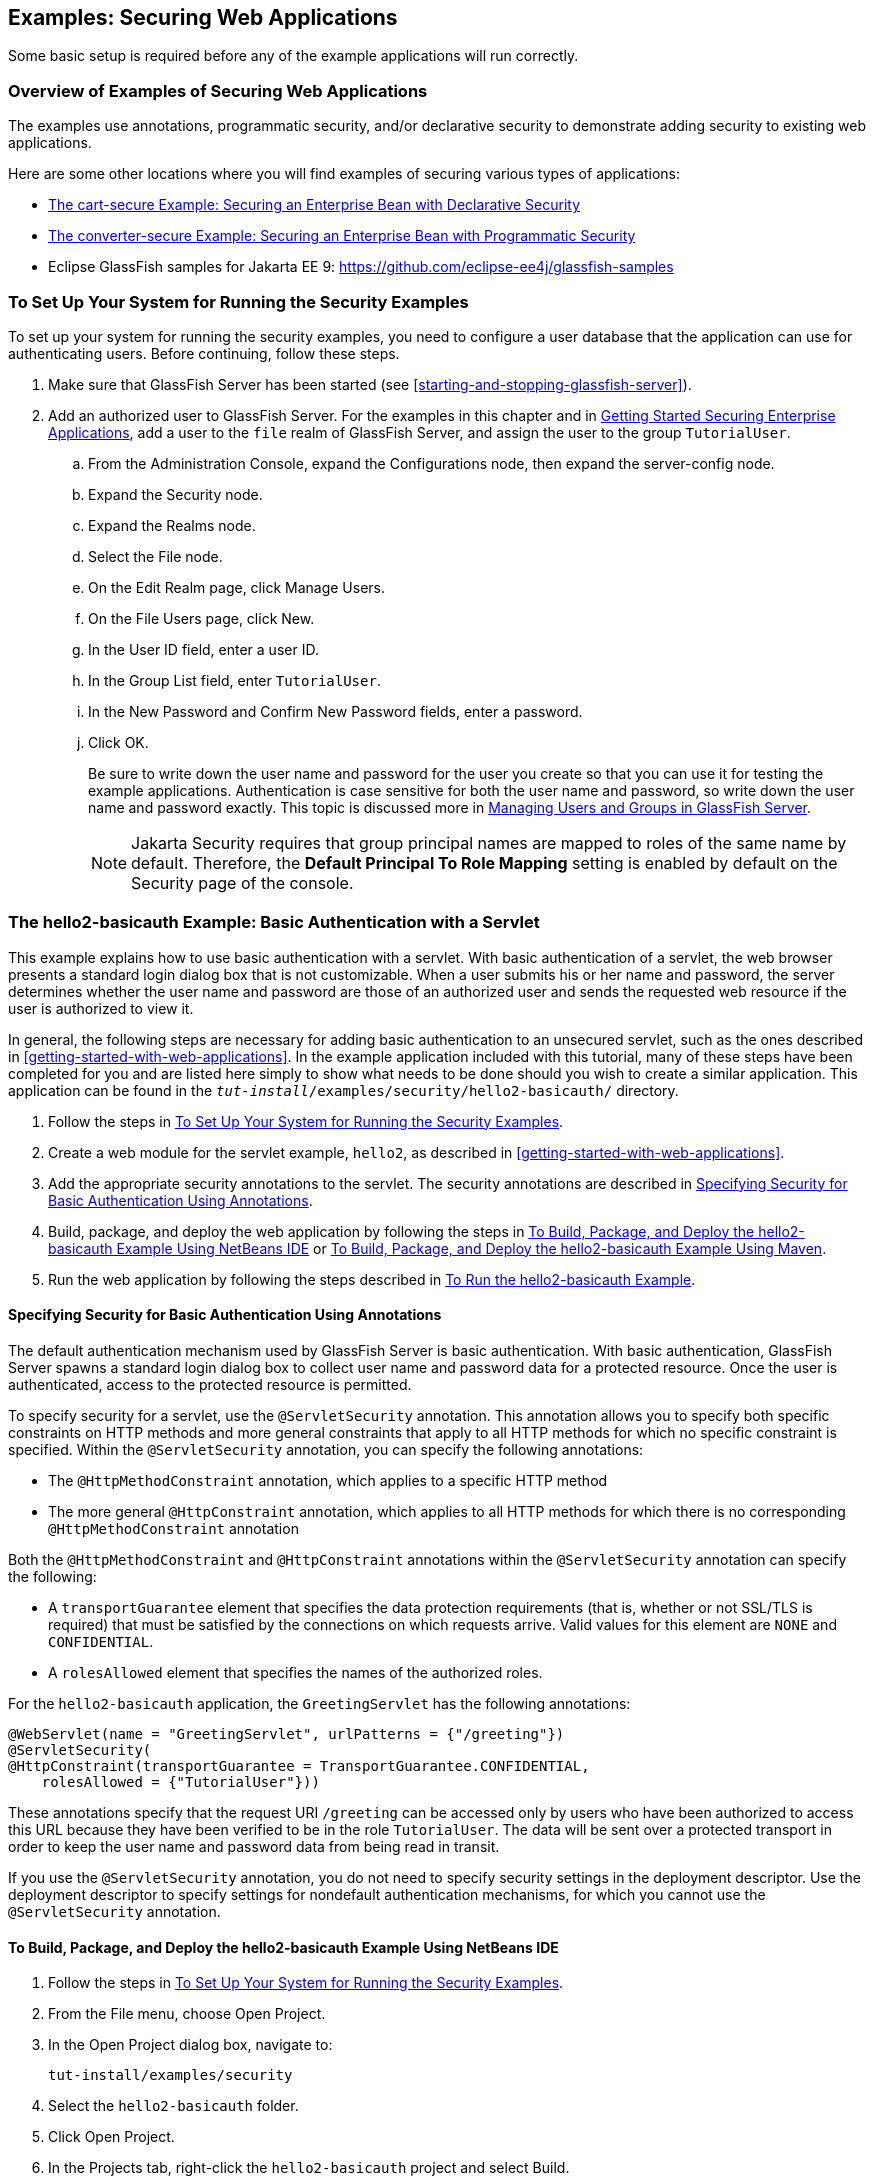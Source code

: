 == Examples: Securing Web Applications

Some basic setup is required before any of the example applications will run correctly.

=== Overview of Examples of Securing Web Applications

The examples use annotations, programmatic security, and/or declarative security to demonstrate adding security to existing web applications.

Here are some other locations where you will find examples of securing various types of applications:

* xref:security-jakartaee/security-jakartaee.adoc#_the_cart_secure_example_securing_an_enterprise_bean_with_declarative_security[The cart-secure Example: Securing an Enterprise Bean with Declarative Security]

* xref:security-jakartaee/security-jakartaee.adoc#_the_converter_secure_example_securing_an_enterprise_bean_with_programmatic_security[The converter-secure Example: Securing an Enterprise Bean with Programmatic Security]

* Eclipse GlassFish samples for Jakarta EE 9: https://github.com/eclipse-ee4j/glassfish-samples[^]

=== To Set Up Your System for Running the Security Examples

To set up your system for running the security examples, you need to configure a user database that the application can use for authenticating users.
Before continuing, follow these steps.

. Make sure that GlassFish Server has been started (see <<starting-and-stopping-glassfish-server>>).

. Add an authorized user to GlassFish Server.
For the examples in this chapter and in xref:security-jakartaee/security-jakartaee.adoc#_getting_started_securing_enterprise_applications[Getting Started Securing Enterprise Applications], add a user to the `file` realm of GlassFish Server, and assign the user to the group `TutorialUser`.

.. From the Administration Console, expand the Configurations node, then expand the server-config node.

.. Expand the Security node.

.. Expand the Realms node.

.. Select the File node.

.. On the Edit Realm page, click Manage Users.

.. On the File Users page, click New.

.. In the User ID field, enter a user ID.

.. In the Group List field, enter `TutorialUser`.

.. In the New Password and Confirm New Password fields, enter a password.

.. Click OK.
+
Be sure to write down the user name and password for the user you create so that you can use it for testing the example applications.
Authentication is case sensitive for both the user name and password, so write down the user name and password exactly.
This topic is discussed more in xref:security-intro/security-intro.adoc#_managing_users_and_groups_in_glassfish_server[Managing Users and Groups in GlassFish Server].
+
[NOTE]
Jakarta Security requires that group principal names are mapped to roles of the same name by default.
Therefore, the *Default Principal To Role Mapping* setting is enabled by default on the Security page of the console.

=== The hello2-basicauth Example: Basic Authentication with a Servlet

This example explains how to use basic authentication with a servlet.
With basic authentication of a servlet, the web browser presents a standard login dialog box that is not customizable.
When a user submits his or her name and password, the server determines whether the user name and password are those of an authorized user and sends the requested web resource if the user is authorized to view it.

In general, the following steps are necessary for adding basic authentication to an unsecured servlet, such as the ones described in xref:getting-started-with-web-applications[].
In the example application included with this tutorial, many of these steps have been completed for you and are listed here simply to show what needs to be done should you wish to create a similar application.
This application can be found in the `_tut-install_/examples/security/hello2-basicauth/` directory.

. Follow the steps in <<_to_set_up_your_system_for_running_the_security_examples>>.

. Create a web module for the servlet example, `hello2`, as described in xref:getting-started-with-web-applications[].

. Add the appropriate security annotations to the servlet. The security annotations are described in <<_specifying_security_for_basic_authentication_using_annotations>>.

. Build, package, and deploy the web application by following the steps in <<_to_build_package_and_deploy_the_hello2_basicauth_example_using_netbeans_ide>> or <<_to_build_package_and_deploy_the_hello2_basicauth_example_using_maven>>.

. Run the web application by following the steps described in <<_to_run_the_hello2_basicauth_example>>.

==== Specifying Security for Basic Authentication Using Annotations

The default authentication mechanism used by GlassFish Server is basic authentication.
With basic authentication, GlassFish Server spawns a standard login dialog box to collect user name and password data for a protected resource.
Once the user is authenticated, access to the protected resource is permitted.

To specify security for a servlet, use the `@ServletSecurity` annotation.
This annotation allows you to specify both specific constraints on HTTP methods and more general constraints that apply to all HTTP methods for which no specific constraint is specified.
Within the `@ServletSecurity` annotation, you can specify the following annotations:

* The `@HttpMethodConstraint` annotation, which applies to a specific HTTP method

* The more general `@HttpConstraint` annotation, which applies to all HTTP methods for which there is no corresponding `@HttpMethodConstraint` annotation

Both the `@HttpMethodConstraint` and `@HttpConstraint` annotations within the `@ServletSecurity` annotation can specify the following:

* A `transportGuarantee` element that specifies the data protection requirements (that is, whether or not SSL/TLS is required) that must be satisfied by the connections on which requests arrive.
Valid values for this element are `NONE` and `CONFIDENTIAL`.

* A `rolesAllowed` element that specifies the names of the authorized roles.

For the `hello2-basicauth` application, the `GreetingServlet` has the following annotations:

[source,java]
----
@WebServlet(name = "GreetingServlet", urlPatterns = {"/greeting"})
@ServletSecurity(
@HttpConstraint(transportGuarantee = TransportGuarantee.CONFIDENTIAL,
    rolesAllowed = {"TutorialUser"}))
----

These annotations specify that the request URI `/greeting` can be accessed only by users who have been authorized to access this URL because they have been verified to be in the role `TutorialUser`.
The data will be sent over a protected transport in order to keep the user name and password data from being read in transit.

If you use the `@ServletSecurity` annotation, you do not need to specify security settings in the deployment descriptor.
Use the deployment descriptor to specify settings for nondefault authentication mechanisms, for which you cannot use the `@ServletSecurity` annotation.

==== To Build, Package, and Deploy the hello2-basicauth Example Using NetBeans IDE

. Follow the steps in <<_to_set_up_your_system_for_running_the_security_examples>>.

. From the File menu, choose Open Project.

. In the Open Project dialog box, navigate to:
+
----
tut-install/examples/security
----

. Select the `hello2-basicauth` folder.

. Click Open Project.

. In the Projects tab, right-click the `hello2-basicauth` project and select Build.
+
This command builds and deploys the example application to your GlassFish Server instance.

==== To Build, Package, and Deploy the hello2-basicauth Example Using Maven

. Follow the steps in <<_to_set_up_your_system_for_running_the_security_examples>>.

. In a terminal window, go to:
+
----
tut-install/examples/security/hello2-basicauth/
----

. Enter the following command:
+
[source,shell]
----
mvn install
----
+
This command builds and packages the application into a WAR file, `hello2-basicauth.war`, that is located in the `target` directory, then deploys the WAR file.

==== To Run the hello2-basicauth Example

. In a web browser, enter the following URL:
+
----
https://localhost:8181/hello2-basicauth/greeting
----
+
You may be prompted to accept the security certificate for the server.
If so, accept the security certificate.
If the browser warns that the certificate is invalid because it is self-signed, add a security exception for the application.
+
An Authentication Required dialog box appears.
Its appearance varies, depending on the browser you use.

. Enter a user name and password combination that corresponds to a user who has already been created in the `file` realm of GlassFish Server and has been assigned to the group `TutorialUser`; then click OK.
+
Basic authentication is case sensitive for both the user name and password, so enter the user name and password exactly as defined for GlassFish Server.
+
The server returns the requested resource if all the following conditions are met:

** A user with the user name you entered is defined for GlassFish Server.

** The user with the user name you entered has the password you entered.

** The user name and password combination you entered is assigned to the group `TutorialUser` in GlassFish Server.

** The role of `TutorialUser`, as defined for the application, is mapped to the group `TutorialUser`, as defined for GlassFish Server.

. Enter a name in the field and click Submit.
+
Because you have already been authorized, the name you enter in this step does not have any limitations.
You have unlimited access to the application now.
+
The application responds by saying "Hello" to the name you entered.

=== The hello1-formauth Example: Form-Based Authentication with a Jakarta Faces Application

This example explains how to use form-based authentication with a Jakarta Faces application.
With form-based authentication, you can customize the login screen and error pages that are presented to the web client for authentication of the user name and password.
When a user submits his or her name and password, the server determines whether the user name and password are those of an authorized user and, if authorized, sends the requested web resource.

This example, `hello1-formauth`, adds security to the basic Jakarta Faces application shown in <<a-web-module-that-uses-jakarta-faces-technology-the-hello1-example>>.

In general, the steps necessary for adding form-based authentication to an unsecured Jakarta Faces application are similar to those described in <<_the_hello2_basicauth_example_basic_authentication_with_a_servlet>>.
The major difference is that you must use a deployment descriptor to specify the use of form-based authentication, as described in <<_specifying_security_for_the_form_based_authentication_example>>.
In addition, you must create a login form page and a login error page, as described in <<_creating_the_login_form_and_the_error_page>>.

This application can be found in the `_tut-install_/examples/security/hello1-formauth/` directory.

==== Creating the Login Form and the Error Page

When using form-based login mechanisms, you must specify a page that contains the form you want to use to obtain the user name and password, as well as a page to display if login authentication fails.
This section discusses the login form and the error page used in this example.
<<_specifying_security_for_the_form_based_authentication_example>> shows how you specify these pages in the deployment descriptor.

The login page can be an HTML page or a servlet, and it must return an HTML page containing a form that conforms to specific naming conventions (see the Jakarta Servlet 5.0 specification for more information on these requirements).
To do this, include the elements that accept user name and password information between `<form></form>` tags in your login page.
The content of an HTML page or servlet for a login page should be coded as follows:

[source,html]
----
<form method="post" action="j_security_check">
    <input type="text" name="j_username">
    <input type="password" name= "j_password">
</form>
----

The full code for the login page used in this example can be found at `_tut-install_/examples/security/hello1-formauth/src/main/webapp/login.html`.
Here is the code for this page:

[source,html]
----
<html lang="en">
    <head>
        <title>Login Form</title>
    </head>
    <body>
        <h2>Hello, please log in:</h2>
        <form method="post" action="j_security_check">
            <table role="presentation">
                <tr>
                    <td>Please type your user name: </td>
                    <td><input type="text" name="j_username"
                               size="20"/></td>
                </tr>
                <tr>
                    <td>Please type your password: </td>
                    <td><input type="password" name="j_password"
                               size="20"/></td>
                </tr>
            </table>
            <p></p>
            <input type="submit" value="Submit"/>
            &nbsp;
            <input type="reset" value="Reset"/>
        </form>
    </body>
</html>
----

The login error page is displayed if the user enters a user name and password combination that is not authorized to access the protected URI.
For this example, the login error page can be found at `_tut-install_/examples/security/hello1-formauth/src/main/webapp/error.html`.
For this example, the login error page explains the reason for receiving the error page and provides a link that will allow the user to try again.
Here is the code for this page:

[source,html]
----
<html lang="en">
    <head>
        <title>Login Error</title>
    </head>
    <body>
        <h2>Invalid user name or password.</h2>

        <p>Please enter a user name or password that is authorized to access
           this application. For this application, this means a user that
           has been created in the <code>file</code> realm and has been
           assigned to the <em>group</em> of <code>TutorialUser</code>.</p>
        <p><a href="login.html">Return to login page</a></p>
    </body>
</html>
----

==== Specifying Security for the Form-Based Authentication Example

This example takes a very simple servlet-based web application and adds form-based security.
To specify form-based instead of basic authentication for a Jakarta Faces example, you must use the deployment descriptor.

The following sample code shows the security elements added to the deployment descriptor for this example, which can be found in `_tut-install_/examples/security/hello1-formauth/src/main/webapp/WEB-INF/web.xml`:

[source,xml]
----
    <security-constraint>
        <display-name>Constraint1</display-name>
        <web-resource-collection>
            <web-resource-name>wrcoll</web-resource-name>
            <description/>
            <url-pattern>/*</url-pattern>
        </web-resource-collection>
        <auth-constraint>
            <description/>
            <role-name>TutorialUser</role-name>
        </auth-constraint>
    </security-constraint>

    <login-config>
        <auth-method>FORM</auth-method>
        <realm-name>file</realm-name>
        <form-login-config>
            <form-login-page>/login.xhtml</form-login-page>
            <form-error-page>/error.xhtml</form-error-page>
        </form-login-config>
    </login-config>

    <security-role>
        <description/>
        <role-name>TutorialUser</role-name>
    </security-role>
----

==== To Build, Package, and Deploy the hello1-formauth Example Using NetBeans IDE

. Follow the steps in <<_to_set_up_your_system_for_running_the_security_examples>>.

. From the File menu, choose Open Project.

. In the Open Project dialog box, navigate to:
+
----
tut-install/examples/security
----

. Select the `hello1-formauth` folder.

. Click Open Project.

. In the Projects tab, right-click the `hello1-formauth` project and select Run.
+
This command builds and deploys the example application to your GlassFish Server instance, then opens it in a browser.

==== To Build, Package, and Deploy the hello1-formauth Example Using Maven and the asadmin Command

. Follow the steps in <<_to_set_up_your_system_for_running_the_security_examples>>.

. In a terminal window, go to:
+
----
tut-install/examples/security/hello1-formauth/
----

. Enter the following command at the terminal window or command prompt:
+
[source,shell]
----
mvn install
----
+
This command builds and packages the application into a WAR file, `hello1-formauth.war`, that is located in the `target` directory, then deploys the WAR file to GlassFish Server.

==== To Run the hello1-formauth Example

To run the web client for `hello1-formauth`, follow these steps.

. Open a web browser to the following URL:
+
----
http://localhost:8080/hello1-formauth/
----

. In the login form, enter a user name and password combination that corresponds to a user who has already been created in the `file` realm of GlassFish Server and has been assigned to the group `TutorialUser`.
+
Form-based authentication is case sensitive for both the user name and password, so enter the user name and password exactly as defined for GlassFish Server.

. Click Submit.
+
If you entered `My_Name` as the name and `My_Pwd` for the password, the server returns the requested resource if all the following conditions are met.
+

* A user with the user name `My_Name` is defined for GlassFish Server.

* The user with the user name `My_Name` has a password `My_Pwd` defined for GlassFish Server.

* The user `My_Name` with the password `My_Pwd` is assigned to the group `TutorialUser` on GlassFish Server.

* The role `TutorialUser`, as defined for the application, is mapped to the group `TutorialUser`, as defined for GlassFish Server.

+
When these conditions are met and the server has authenticated the user, the application appears.

. Enter your name and click Submit.
+
Because you have already been authorized, the name you enter in this step does not have any limitations.
You have unlimited access to the application now.
+
The application responds by saying "Hello" to you.

==== Next Steps

For additional testing and to see the login error page generated, close and reopen your browser, enter the application URL, and enter a user name and password that are not authorized.
